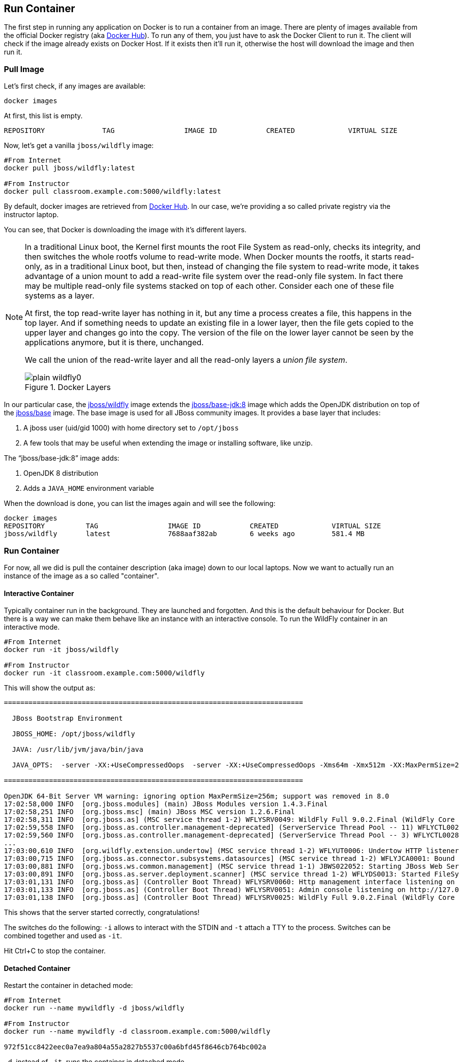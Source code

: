 ## Run Container

The first step in running any application on Docker is to run a container from an image. There are plenty of images available from the official Docker registry (aka https://hub.docker.com[Docker Hub]). To run any of them, you just have to ask the Docker Client to run it. The client will check if the image already exists on Docker Host. If it exists then it'll run it, otherwise the host will download the image and then run it.

### Pull Image

Let's first check, if any images are available:

[source, text]
----
docker images
----

At first, this list is empty.

[source, text]
----
REPOSITORY              TAG                 IMAGE ID            CREATED             VIRTUAL SIZE

----

Now, let's get a vanilla `jboss/wildfly` image:

[source, text]
----
#From Internet
docker pull jboss/wildfly:latest 

#From Instructor
docker pull classroom.example.com:5000/wildfly:latest 
----

By default, docker images are retrieved from https://hub.docker.com/[Docker Hub]. In our case, we're providing a so called private registry via the instructor laptop.

You can see, that Docker is downloading the image with it's different layers.

[NOTE]
====
In a traditional Linux boot, the Kernel first mounts the root File System as read-only, checks its integrity, and then switches the whole rootfs volume to read-write mode.
When Docker mounts the rootfs, it starts read-only, as in a traditional Linux boot, but then, instead of changing the file system to read-write mode, it takes advantage of a union mount to add a read-write file system over the read-only file system. In fact there may be multiple read-only file systems stacked on top of each other. Consider each one of these file systems as a layer.

At first, the top read-write layer has nothing in it, but any time a process creates a file, this happens in the top layer. And if something needs to update an existing file in a lower layer, then the file gets copied to the upper layer and changes go into the copy. The version of the file on the lower layer cannot be seen by the applications anymore, but it is there, unchanged.

We call the union of the read-write layer and all the read-only layers a _union file system_.

.Docker Layers
image::images/plain-wildfly0.png[]
====

In our particular case, the https://github.com/jboss-dockerfiles/wildfly/blob/9.0.2.Final/Dockerfile[jboss/wildfly] image extends the https://github.com/jboss-dockerfiles/base-jdk/blob/jdk8/Dockerfile[jboss/base-jdk:8] image which adds the OpenJDK distribution on top of the https://github.com/jboss-dockerfiles/base/blob/master/Dockerfile[jboss/base] image.
The base image is used for all JBoss community images. It provides a base layer that includes:

. A jboss user (uid/gid 1000) with home directory set to `/opt/jboss`
. A few tools that may be useful when extending the image or installing software, like unzip.

The "`jboss/base-jdk:8`" image adds:

. OpenJDK 8 distribution
. Adds a `JAVA_HOME` environment variable

When the download is done, you can list the images again and will see the following:

[source, text]
----
docker images
REPOSITORY          TAG                 IMAGE ID            CREATED             VIRTUAL SIZE
jboss/wildfly       latest              7688aaf382ab        6 weeks ago         581.4 MB
----

### Run Container
For now, all we did is pull the container description (aka image) down to our local laptops. Now we want to actually run an instance of the image as a so called "container".

#### Interactive Container
Typically container run in the background. They are launched and forgotten. And this is the default behaviour for Docker.
But there is a way we can make them behave like an instance with an interactive console.
To run the WildFly container in an interactive mode.

[source, text]
----
#From Internet
docker run -it jboss/wildfly 

#From Instructor
docker run -it classroom.example.com:5000/wildfly 
----

This will show the output as:

[source, text]
----
=========================================================================

  JBoss Bootstrap Environment

  JBOSS_HOME: /opt/jboss/wildfly

  JAVA: /usr/lib/jvm/java/bin/java

  JAVA_OPTS:  -server -XX:+UseCompressedOops  -server -XX:+UseCompressedOops -Xms64m -Xmx512m -XX:MaxPermSize=256m -Djava.net.preferIPv4Stack=true -Djboss.modules.system.pkgs=org.jboss.byteman -Djava.awt.headless=true

=========================================================================

OpenJDK 64-Bit Server VM warning: ignoring option MaxPermSize=256m; support was removed in 8.0
17:02:58,000 INFO  [org.jboss.modules] (main) JBoss Modules version 1.4.3.Final
17:02:58,251 INFO  [org.jboss.msc] (main) JBoss MSC version 1.2.6.Final
17:02:58,311 INFO  [org.jboss.as] (MSC service thread 1-2) WFLYSRV0049: WildFly Full 9.0.2.Final (WildFly Core 1.0.2.Final) starting
17:02:59,558 INFO  [org.jboss.as.controller.management-deprecated] (ServerService Thread Pool -- 11) WFLYCTL0028: Attribute 'job-repository-type' in the resource at address '/subsystem=batch' is deprecated, and may be removed in future version. See the attribute description in the output of the read-resource-description operation to learn more about the deprecation.
17:02:59,560 INFO  [org.jboss.as.controller.management-deprecated] (ServerService Thread Pool -- 3) WFLYCTL0028: Attribute 'enabled' in the resource at address '/subsystem=datasources/data-source=ExampleDS' is deprecated, and may be removed in future version. See the attribute description in the output of the read-resource-description operation to learn more about the deprecation.
...
17:03:00,610 INFO  [org.wildfly.extension.undertow] (MSC service thread 1-2) WFLYUT0006: Undertow HTTP listener default listening on /0.0.0.0:8080
17:03:00,715 INFO  [org.jboss.as.connector.subsystems.datasources] (MSC service thread 1-2) WFLYJCA0001: Bound data source [java:jboss/datasources/ExampleDS]
17:03:00,881 INFO  [org.jboss.ws.common.management] (MSC service thread 1-1) JBWS022052: Starting JBoss Web Services - Stack CXF Server 5.0.0.Final
17:03:00,891 INFO  [org.jboss.as.server.deployment.scanner] (MSC service thread 1-2) WFLYDS0013: Started FileSystemDeploymentService for directory /opt/jboss/wildfly/standalone/deployments
17:03:01,131 INFO  [org.jboss.as] (Controller Boot Thread) WFLYSRV0060: Http management interface listening on http://127.0.0.1:9990/management
17:03:01,133 INFO  [org.jboss.as] (Controller Boot Thread) WFLYSRV0051: Admin console listening on http://127.0.0.1:9990
17:03:01,138 INFO  [org.jboss.as] (Controller Boot Thread) WFLYSRV0025: WildFly Full 9.0.2.Final (WildFly Core 1.0.2.Final) started in 3431ms - Started 203 of 379 services (210 services are lazy, passive or on-demand)
----

This shows that the server started correctly, congratulations!

The switches do the following: `-i` allows to interact with the STDIN and `-t` attach a TTY to the process. Switches can be combined together and used as `-it`.

Hit Ctrl+C to stop the container.

#### Detached Container

Restart the container in detached mode:

[source, text]
----
#From Internet
docker run --name mywildfly -d jboss/wildfly 

#From Instructor
docker run --name mywildfly -d classroom.example.com:5000/wildfly 

972f51cc8422eec0a7ea9a804a55a2827b5537c00a6bfd45f8646cb764bc002a
----

`-d`, instead of `-it`, runs the container in detached mode.

The output is the unique id assigned to the container. You can use it to refer to the container in various contexts. Check the logs as:

[source, text]
----
> docker logs 972f51cc8422eec0a7ea9a804a55a2827b5537c00a6bfd45f8646cb764bc002a
=========================================================================

  JBoss Bootstrap Environment

  JBOSS_HOME: /opt/jboss/wildfly

. . .
----

We can check it by issuing the `docker ps` command which retrieves the images process which are running and the ports engaged by the process:

[source, text]
----
> docker ps
CONTAINER ID        IMAGE               COMMAND                CREATED              STATUS              PORTS               NAMES
7da1c7614edf        jboss/wildfly       "/opt/jboss/wildfly/   About a minute ago   Up About a minute   8080/tcp            mywildfly
----

Noticed the "NAMES" column? This is a quick way of refering to your container. Let's try to look at the logs again:

[source, text]
----
docker logs mywildfly
----

That looks easier.

Also try `docker ps -a` to see all the containers on this machine.

### Run Container with Default Port

Startup log of the server shows that the server is located in the `/opt/jboss/wildfly`. It also shows that the public interfaces are bound to the `0.0.0.0` address while the admin interfaces are bound just to `localhost`. This information will be useful to learn how to customize the server.

`docker-machine ip <machine-name>` gives us the Docker Host IP address and this was already added to the hosts file. So, we can give it another try by accessing: http://dockerhost:8080. However, this will not work either.

If you want containers to accept incoming connections, you will need to provide special options when invoking `docker run`. The container, we just started, can't be accessed by our browser. We need to stop it again and restart with different options.

[source, text]
----
docker stop mywildfly
----

Restart the container as:

[source, text]
----
#From Internet
docker run --name mywildfly-exposed-ports -d -P jboss/wildfly 

#From Instructor
docker run --name mywildfly-exposed-ports -d -P classroom.example.com:5000/wildfly 
----

`-P` map any exposed ports inside the image to a random port on the Docker host. This can be verified as:

[source, text]
----
> docker ps
CONTAINER ID        IMAGE               COMMAND                CREATED             STATUS              PORTS                     NAMES
7f41a5a0cfd6        jboss/wildfly      "/opt/jboss/wildfly/   52 seconds ago      Up 52 seconds       0.0.0.0:32768->8080/tcp   mywildfly-exposed-ports
----

The port mapping is shown in the `PORTS` column. Access the WildFly server at http://dockerhost:32768. Make sure to use the correct port number as shown in your case.

NOTE: Exact port number may be different in your case.

### Run Container with Specified Port

Lets stop the previously running container as:

[source, text]
----
docker stop mywildfly-exposed-ports
----

Restart the container as:

[source, text]
----
#From Internet
docker run --name mywildfly-mapped-ports -d -p 8080:8080 jboss/wildfly 

#From Instructor
docker run --name mywildfly-mapped-ports -d -p 8080:8080 classroom.example.com:5000/wildfly 
----

The format is `-p hostPort:containerPort`. This option maps container ports to host ports and allows other containers on our host to access them.

.Docker Port Mapping
[NOTE]
===============================
Port exposure and mapping are the keys to successful work with Docker.
See more about networking on the Docker website link:https://docs.docker.com/articles/networking/[Advanced Networking]
===============================

Now we're ready to test http://dockerhost:8080 again. This works with the exposed port, as expected.

Lets stop the previously running container as:

[source, text]
----
docker stop mywildfly-mapped-ports
----

.Welcome WildFly
image::images/plain-wildfly1.png[]

### Stop Container

. Stop a specific container:

[source, text]
----
docker stop <CONTAINER ID>
----

. Stop all the running containers

[source, text]
----
docker stop $(docker ps -q)
----

. Stop only the exited containers

[source, text]
----
docker ps -a -f "exited=-1"
----

### Remove Container

. Remove a specific container:

[source, text]
----
docker rm 0bc123a8ece0
----

. Remove containers meeting a regular expression

[source, text]
----
docker ps -a | grep wildfly | awk '{print $1}' | xargs docker rm
----

. Remove all containers, without any criteria

[source, text]
----
docker rm $(docker ps -aq)
----

[[Enabling_WildFly_Administration]]
### Enabling WildFly Administration

Default WildFly image exposes only port 8080 and thus is not available for administration using either the CLI or Admin Console. Lets expose the ports in different ways.

#### Default Port Mapping

Accessing WildFly Administration Console require a user in administration realm. A [pre-created](https://hub.docker.com/r/rafabene/wildfly-admin/~/dockerfile/) image, with appropriate username/password credentials, is used to start WildFly as:

[source, text]
----
#From Internet
docker run --name managed-wildfly-from-image -P -d rafabene/wildfly-admin 

#From Instructor
docker run --name managed-wildfly-from-image -P -d classroom.example.com:5000/wildfly-admin
----

`-P` map any exposed ports inside the image to a random port on Docker host.

Look at the exposed ports as:

[source, text]
----
docker ps
CONTAINER ID        IMAGE                       COMMAND                CREATED             STATUS              PORTS                                                       NAMES
5fdedef5573b        rafabene/wildfly-admin      "/bin/sh -c '/opt/jb   15 seconds ago      Up 15 seconds       0.0.0.0:32772->8080/tcp, 0.0.0.0:32771->9990/tcp   managed-wildfly-from-image
ee30433b5414        jboss/wildfly               "/opt/jboss/wildfly/   59 seconds ago      Up 59 seconds       0.0.0.0:32769->8080/tcp                            managed-wildfly
----

Look for the host port that is mapped in the container, `32769` in this case. Access the admin console at http://dockerhost:32769.

NOTE: Exact port number may be different in your case.

The username/password credentials are:

[[WildFly_Administration_Credentials]]
[options="header"]
|====
| Field | Value
| Username | admin
| Password | docker#admin
|====

This shows the admin console as:

.Welcome WildFly
image::images/wildfly-admin-console.png[]

##### Additional Ways To Find Port Mapping

The exact mapped port can also be found as:

. Using `docker port`:
+
[source, text]
----
docker port managed-wildfly-from-image
----
+
to see the output as:
+
[source, text]
----
0.0.0.0:32769->8080/tcp
0.0.0.0:32770->9990/tcp
----
+
. Using `docker inspect`:
+
[source, text]
----
docker inspect --format='{{(index (index .NetworkSettings.Ports "9990/tcp") 0).HostPort}}' managed-wildfly-from-image
----

[[Management_Fixed_Port_Mapping]]
#### Fixed Port Mapping

This management image can also be started with a pre-defined port mapping as:

[source, text]
----
#From Internet
docker run -p 8080:8080 -p 9990:9990 -d rafabene/wildfly-admin 

#From Instructor
docker run -p 8080:8080 -p 9990:9990 -d classroom.example.com:5000/wildfly-admin 
----

In this case, Docker port mapping will be shown as:

[source, text]
----
8080/tcp -> 0.0.0.0:8080
9990/tcp -> 0.0.0.0:9990
----
